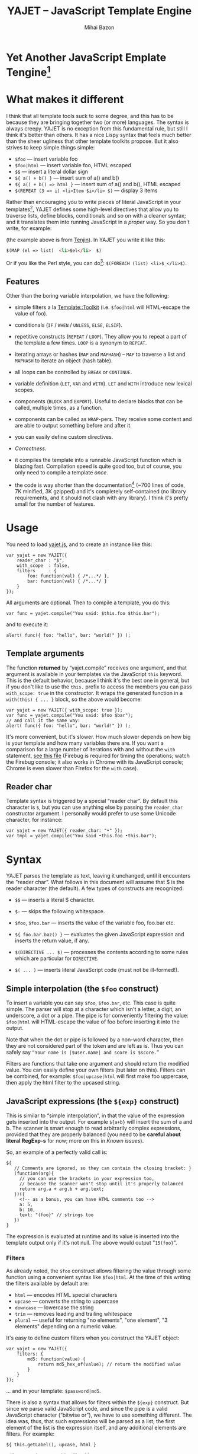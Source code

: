 #+TITLE: YAJET -- JavaScript Template Engine
#+KEYWORDS: javascript, js, template, engine, compiler, macro, text, html
#+DESCRIPTION: YAJET is Another JavaScript Emplate Tengine
#+STYLE: <link rel="stylesheet" type="text/css" href="docstyle.css" />
#+AUTHOR: Mihai Bazon
#+EMAIL: mihai.bazon@gmail.com

* Yet Another JavaScript Emplate Tengine[fn:name]

[fn:name] The misspelling is intentional.  Various combinations of the
letters Y, A, J, T, E from “Yet Another JavaScript Template Engine” led to
the name YAJET.  YAJET stands for “Yet Another JavaScript Emplate Tengine”.
Sounds buzzy, isn't it?  Also, [[http://en.wikipedia.org/wiki/Jet_engine][JET]]-s are fast, and so is YAJET.

A “template engine” is a tool able to transform some text into another, by
interpreting/replacing various patterns in the source text.  YAJET is such a
tool designed for client-side (JavaScript, in-browser) transformation.

YAJET is a compiler, in the sense that it transforms your template into
executable JavaScript code; after compiling a template you get a function
which you can call with data required to fill your template, and it returns
it rendered.

* What makes it different

I think that all template tools suck to some degree, and this has to
be because they are bringing together two (or more) languages.  The
syntax is always creepy.  YAJET is no exception from this fundamental
rule, but still I think it's better than others.  It has a nice Lispy
syntax that feels much better than the sheer ugliness that other
template toolkits propose.  But it also strives to keep simple things
simple:

  + =$foo= --- insert variable foo
  + =$foo|html= --- insert variable foo, HTML escaped
  + =$$= --- insert a literal dollar sign
  + =${ a() + b() }= --- insert sum of a() and b()
  + =${ a() + b() => html }= --- insert sum of a() and b(), HTML escaped
  + =$(REPEAT (3 => i) <li>Item $i</li> $)= --- display 3 items

Rather than encouraging you to write pieces of literal JavaScript in
your templates[fn:literaljs], YAJET defines some high-level directives
that allow you to traverse lists, define blocks, conditionals and so
on with a cleaner syntax; and it translates them into running
JavaScript in a [[Correctness][proper]] way.  So you don't write, for example:

[fn:literaljs] You can still put literal JavaScript inside using =$(
... )=, but it has to be properly balanced.

#+BEGIN_SRC html
<?js for (var i = 0; i < list.length; ++i) { ?>
<?js     var el = list[i] ?>
     <li>#{el}</li>
<?js } ?>
#+END_SRC

(the example above is from [[http://www.kuwata-lab.com/tenjin/jstenjin-examples.html][Tenjin]]).  In YAJET you write it like this:

#+BEGIN_SRC html
$(MAP (el => list)  <li>$el</li>  $)
#+END_SRC

Or if you like the Perl style, you can do[fn:perlstyle]: =$(FOREACH (list) <li>$_</li>$)=.

[fn:perlstyle] I added this because it was easy, and it can be useful
for one-liners, but I vote against it for blocks bigger than a few
lines.

There was an explosion of “jQuery template engines” lately, generated
by jQuery's outstanding support for CSS selectors---people[fn:pure]
write <div class="foo"></div> to introduce a DIV containing the
variable =foo=.  I don't like this style.  YAJET is appropriate for
any kind of text templates---it was not designed specifically for
HTML, although that's mostly what I use it for.

[fn:pure] [[http://beebole.com/pure/][Pure]] comes first on Google when we search “JavaScript
template engine”.  Have you notice how exaggeratedly creepy is the syntax for [[http://beebole.com/pure/documentation/iteration-with-directives/][rendering with directives]]?
I guess we truly live in a “worse is better” world, but I'm still trying to do The Right Thing.

** Features

Other than the boring variable interpolation, we have the following:

- simple filters a la [[http://template-toolkit.org/][Template::Toolkit]] (i.e. =$foo|html= will HTML-escape
  the value of foo).

- conditionals (=IF= / =WHEN= / =UNLESS=, =ELSE=, =ELSIF=).

- repetitive constructs (=REPEAT= / =LOOP=).  They allow you to repeat a
  part of the template a few times. =LOOP= is a synonym to =REPEAT=.

- iterating arrays or hashes (=MAP= and =MAPHASH=) -- =MAP= to
  traverse a list and =MAPHASH= to iterate an object (hash table).

- all loops can be controlled by =BREAK= or =CONTINUE=.

- variable definition (=LET=, =VAR= and =WITH=).  =LET= and =WITH= introduce
  new lexical scopes.

- components (=BLOCK= and =EXPORT=).  Useful to declare blocks that
  can be called, multiple times, as a function.

- components can be called as =WRAP=-pers.  They receive some content
  and are able to output something before and after it.

- you can easily define custom directives.

- [[Correctness]].

- it compiles the template into a runnable JavaScript function which
  is blazing fast.  Compilation speed is quite good too, but of
  course, you only need to compile a template /once/.

- the code is way shorter than the documentation[fn:codesize] (~700
  lines of code, 7K minified, 3K gzipped) and it's completely
  self-contained (no library requirements, and it should not clash
  with any library).  I think it's pretty small for the number of
  features.

[fn:codesize] This is a double-feature: we have good documentation and
lots of features for small code. ;-)

- it's browser agnostic.  In fact, it works with standalone JavaScript engines too (such as [[http://code.google.com/p/v8/][Google's V8]]
  or [[http://www.mozilla.org/rhino/][Rhino]]).  I started a test suite based on Rhino.


* Usage

You need to load [[../js/yajet.js][yajet.js]], and to create an instance like this:

#+BEGIN_SRC espresso
var yajet = new YAJET({
    reader_char : "$",
    with_scope  : false,
    filters     : {
        foo: function(val) { /*...*/ },
        bar: function(val) { /*...*/ }
    }
});
#+END_SRC

All arguments are optional.  Then to compile a template, you do this:

#+BEGIN_SRC espresso
var func = yajet.compile("You said: $this.foo $this.bar");
#+END_SRC

and to execute it:

#+BEGIN_SRC espresso
alert( func({ foo: "hello", bar: "world!" }) );
#+END_SRC

** Template arguments

The function *returned* by “yajet.compile” receives one argument, and that
argument is available in your templates via the JavaScript =this= keyword.
This is the default behavior, because I think it's the best one in general,
but if you don't like to use the =this.= prefix to access the members you
can pass =with_scope: true= in the constructor.  It wraps the generated
function in a =with(this) { ... }= block, so the above would become:

#+BEGIN_SRC espresso
var yajet = new YAJET({ with_scope: true });
var func = yajet.compile("You said: $foo $bar");
// and call it the same way:
alert( func({ foo: "hello", bar: "world!" }) );
#+END_SRC

It's more convenient, but it's slower.  How much slower depends on how
big is your template and how many variables there are.  If you want a
comparison for a large number of iterations with and without the
=with= statement, [[../test/with.html][see this file]] (Firebug is required for timing the
operations; watch the Firebug console; it also works in Chrome with
its JavaScript console; Chrome is even slower than Firefox for the
=with= case).

** Reader char

Template syntax is triggered by a special “reader char”.  By default this
character is =$=, but you can use anything else by passing the =reader_char=
constructor argument.  I personally would prefer to use some Unicode
character, for instance:

#+BEGIN_SRC espresso
var yajet = new YAJET({ reader_char: "•" });
var tmpl = yajet.compile("You said •this.foo •this.bar");
#+END_SRC


* Syntax

YAJET parses the template as text, leaving it unchanged, until it encounters
the “reader char”.  What follows in this document will assume that $ is the
reader character (the default).  A few types of constructs are recognized:

- =$$= --- inserts a literal $ character.

- =$-= --- skips the following whitespace.

- =$foo=, =$foo.bar= --- inserts the value of the variable foo, foo.bar etc.

- =${ foo.bar.baz() }= --- evaluates the given JavaScript expression and
  inserts the return value, if any.

- =$(DIRECTIVE ... $)= --- processes the contents according to some
  rules which are particular for =DIRECTIVE=.

- =$( ... )= --- inserts literal JavaScript code (must not be ill-formed!).

** Simple interpolation (the =$foo= construct)

To insert a variable you can say =$foo=, =$foo.bar=, etc.  This case
is quite simple.  The parser will stop at a character which isn't a
letter, a digit, an underscore, a dot or a pipe.  The pipe is for
conveniently filtering the value: =$foo|html= will HTML-escape the
value of foo before inserting it into the output.

Note that when the dot or pipe is followed by a non-word character,
then they are not considered part of the token and are left as is.
Thus you can safely say =“Your name is |$user.name| and score is $score.”=

Filters are functions that take one argument and should return the modified
value.  You can easily define your own filters (but later on this).  Filters
can be combined, for example: =$foo|upcase|html= will first make foo
uppercase, then apply the html filter to the upcased string.

** JavaScript expressions (the =${exp}= construct)

This is similar to “simple interpolation”, in that the value of the
expression gets inserted into the output.  For example =${a+b}= will
insert the sum of a and b.  The scanner is smart enough to read
arbitrarily complex expressions, provided that they are properly
balanced (you need to be *careful about literal RegExp-s* for now;
more on this in [[Known issues]]).

So, an example of a perfectly valid call is:

#+BEGIN_SRC espresso
${
   // Comments are ignored, so they can contain the closing bracket: }
   (function(arg){
     // you can use the brackets in your expression too,
     // because the scanner won't stop until it's properly balanced
     return arg.a + arg.b + arg.text;
   })({
     <!-- as a bonus, you can have HTML comments too -->
     a: 5,
     b: 10,
     text: "(foo}" // strings too
   })
}
#+END_SRC

The expression is evaluated at runtime and its value is inserted into
the template output only if it's not null.  The above would output
"=15(foo}=".

*** Filters

As already noted, the =$foo= construct allows filtering the value through
some function using a convenient syntax like =$foo|html=.  At the time of
this writing the filters available by default are:

- =html= --- encodes HTML special characters
- =upcase= --- converts the string to uppercase
- =downcase= --- lowercase the string
- =trim= --- removes leading and trailing whitespace
- =plural= --- useful for returning "no elements", "one element", "3 elements" depending on a numeric value.

It's easy to define custom filters when you construct the YAJET object:

#+BEGIN_SRC espresso
var yajet = new YAJET({
    filters: {
        md5: function(value) {
            return md5_hex_of(value); // return the modified value
        }
    }
});
#+END_SRC

... and in your template: =$password|md5=.

There is also a syntax that allows for filters within the =${exp}=
construct.  But since we parse valid JavaScript code, and since the pipe is
a valid JavaScript character (“bitwise or”), we have to use something
different.  The idea was, thus, that such expressions will be parsed as a
list; the first element of the list is the expression itself, and any
additional elements are filters.  For example:

#+BEGIN_SRC espresso
${ this.getLabel(), upcase, html }
#+END_SRC

will convert into something like this:

#+BEGIN_SRC espresso
output_string(
  apply_html_filter(
    apply_upcase_filter(
      this.getLabel()
    )
  )
)
#+END_SRC

Since the comma doesn't look very nice for this particular case, the “list
reader” also allows a few aliases.  Syntactic sugar, baby!  You can also
use:

- =“=>”=
- =“,”=
- =“..”=
- =“;”=
- =“IN”= (case insensitive, but /must/ be preceded by whitespace)

So the above example can also be written like this:

#+BEGIN_SRC espresso
${ this.getLabel() IN upcase, html }
${ this.getLabel() => upcase => html }
${ this.getLabel() => upcase, html }
${ this.getLabel() .. upcase; html }
#+END_SRC

These special separators only work for the “list reader”, which is used in
the =${exp}=-like constructs (and several others).  Also, note that filters
are only interpreted in the top-level elements of this list, so for instance
the following won't apply the "html" filter to “foo”: =${ something(foo,
html) }=.  It will just call, instead, the function =something=, passing the
variables =foo= and =html=, which is expected behavior.

When used in the =${exp}= construct, filters can receive additional
arguments.  For example, assuming you have some date formatting library, you
can easily define a filter that formats a Date object according to the
arguments:

#+BEGIN_SRC espresso
var yajet = new YAJET({
    filters: {
        format_date: function(date, format) {
            // ... now return the *date* formatted according to *format*
        }
    }
});
#+END_SRC

and in the template:

#+BEGIN_EXAMPLE
“Today is: ${ new Date() => format_date("YYYY-MM-DD") }”
#+END_EXAMPLE

The first argument of your filter is always the value from the template (in
the above case, the Date object created with =new Date()=), and the other
arguments are passed following the filter name ("YYYY-MM-DD").

------

You would use “plural” like this:

#+BEGIN_EXAMPLE
1. We got ${ count => plural("no items", "one item", "two items", "# items") }
2. We got ${ count => plural([ "no items", "one item", "two items", "# items" ]) }
3. We got ${ count => plural("no items|one item|two items|# items") }
#+END_EXAMPLE

Besides the implicit argument (=count=) plural accepts multiple
arguments (case 1 above), or a single array argument (case 2) or a
string (case 3) that specifies the formats separated by a pipe
character.  In all cases, the arguments specify how to display the
numeric value.  If it's zero, it selects the first argument; if it's
one, it selects the second, and so on.  If it's bigger than the number
of arguments, it selects the last one.  =#= is replaced with the
number.  So the above displays "We got no items" when count is zero,
"We got one item" when count is 1, "We got two items" when count is 2
and "We got # items" when count is bigger (where # is replaced with the value of count).

** Directives

So far we are able to introduce arbitrary JavaScript variables and
expressions in the template.  However that's hardly enough.  First off, the
expressions must be well-formed, so there is no way to start a JavaScript
block somewhere and end it some place else.  The following is invalid for
obvious reasons:

#+BEGIN_SRC html
${ if (link != null) { }
  <a href="$link|html">$link</a>
${ } }
#+END_SRC

I emphasize that the lack of support for partial expressions is a
/feature/, not a limitation.  This will never be “fixed”.  To support
constructs like the above but without encouraging poorly written
templates we have a few special processing directives.  Let's call
these the =$(BAR ... $)= construct.  To start with, here is how you
would write the above code:

#+BEGIN_SRC html
$(IF (link != null)
  <a href="$link|html">$link</a>
$)
#+END_SRC

Instead of inserting arbitrary code unconditionally, we simply end a
known construct.  The condition that you pass to =IF= must be proper
JavaScript (you cannot pass a partial expression there) and, if your
editor does a good job about matching parens, then you can quickly see
where the block begins/ends by moving the cursor to the parens.  I
prefer this style.

Note that the processing instructions are not case-sensitive.  I prefer to
use UPPERCASE for them so that they stand out visually.

The =$(BAR ... $)= construct has the following properties:

- it starts with =$(= (so it's a normal paren, not a bracket)
- it continues with a special instruction (again, I prefer uppercase for
  this but it's not required)
- depending on the instruction, certain arguments may follow
- it /usually/ ends with =$)=
- it may contain a /block of text/ between the arguments and the =$)=
  terminator

The /block of text/ is parsed normally, so it's interpreted as plain text
until =$= (the reader char) is encountered, then what follows the reader
char is processed by the rules I described in this document.

Following I will describe the directives available at this time.  I think
the set of them is quite comprehensive and allows you to express any kind of
template in a simple and consistent manner.

*** =IF= / =WHEN= / =UNLESS=, =ELSE= / =ELSIF= --- conditional execution

=IF= and =WHEN= are synonyms, while =UNLESS= is the antonym.  =WHEN= seems more
appropriate for cases where you don't have an =ELSE= clause.  They support one
argument which must be a condition enclosed in parens.  Examples:

#+BEGIN_SRC html
$(WHEN (user_id == null)
  <a href="...">Please login</a> $)

$(UNLESS (user_id != null)
  <a href="...">Please login</a> $)

$(IF (a < b)
  <p>A is smaller</p>
$(ELSIF (a > b))
  <p>B is smaller</p>
$(ELSE)
  <p>A and B are equal</p> $)
#+END_SRC

Note that you can use =ELSE= or =ELSIF= inside =UNLESS= or =WHEN= blocks
too, although I would not advise to use this style:

#+BEGIN_EXAMPLE
$(UNLESS (a == b)
  they are different
$(ELSE)
  they are equal $)
#+END_EXAMPLE

You should also note that =ELSE= and =ELSIF= are not actually parsed like
other instructions.  They don't take a block of text, and thus they don't
need to end with =$)=.  Whether to do it this way was hard to decide, but
since =ELSE= and =ELSIF= normally /continue/ an IF block, instead of ending
it, it seems to make sense this way.  The same applies to =$(BREAK)= and
=$(CONTINUE)= directives.

*** =AIF= / =AWHEN= --- like =IF= / =WHEN=, but store the condition in =$it=

These two come from the [[http://common-lisp.net/project/anaphora/][anaphoric macro collection from Hell]] and I
find them quite useful for cases where the block inside the =IF= is
not very big.  They help with the following case:

#+BEGIN_EXAMPLE
$(LET ((foo => this.looongComputation()))
  $(WHEN (foo)
    ... do something with $foo
  $)
$)
#+END_EXAMPLE

The two [[http://en.wikipedia.org/wiki/Anaphora_(linguistics)][anaphoric]] macros (which are synonyms) allow you to avoid the
boilerplate:

#+BEGIN_EXAMPLE
$(AWHEN (this.looongComputation())
  .. do something with $it
$)
#+END_EXAMPLE

The variable =$it= is created by the macro and takes the value of the
condition, and the text block is executed only if[fn:awhen-falsity]:

[fn:awhen-falsity] Note that the JavaScript rules for falsity are
different; an empty array will stand =true=, while the number 0 (zero)
is =false=.  But I think these ones are more useful when you're
writing a html/text template.

- =$it= is not =null= and not =undefined=
- =$it= is not =false= [fn:falsity]
- =$it= is not an empty array
- =$it= is not an empty string

[fn:falsity] BTW, did you know that in JavaScript the expression *(0
== false)* evaluates to *true* in conditionals?

It expands to this code:

#+BEGIN_SRC espresso
(function(it){
  if (it != null && it !== false && !(it instanceof Array && it.length == 0) && !(it === "")) {
    // splice the block of code here
  }
}).call(this, this.looongComputation());
#+END_SRC

OK, now that you agree that this is useful, but are depressed by the
sheer lack of inspiration in picking the name =it=, let me show you
that you can actually name the variable:

#+BEGIN_SRC html
$(AWHEN (this.looongComputation() => that)
  <!-- no more $it -->
  .. do something with $that
$)
#+END_SRC

Also, for cases when you are unhappy with the default falsity rules,
you can state the full condition as well:

#+BEGIN_EXAMPLE
$(AIF (this.looongComputation() => foo, foo > 5)
  $foo is now this.looongComputation() but this is displayed
  only if it's greater than 5.
$(ELSE)
  And you can still use $foo here.
$)
#+END_EXAMPLE

*** =REPEAT= / =LOOP= --- to repeat stuff

To repeat a part of the template you can use =REPEAT= or =LOOP= (they are
synonyms).  For example, the following outputs “foo” 3 times: =$(REPEAT (3)
foo $)=.  In various cases you might need to know the current iteration too,
so you can pass a variable name for it:

#+BEGIN_EXAMPLE
$(REPEAT (5, i)
  Item $i $)
#+END_EXAMPLE

The variable =i= takes values from 1 to 5 (inclusively) and the output will
be “Item 1 Item 2 ” etc.  In some cases you might want to specify an
interval (so that you start from something else than 1), so the following is
allowed:

#+BEGIN_SRC html
$(LOOP (5 .. 10 => i)
  <a href="/page$i">Page $i</a> $)
#+END_SRC

The =LOOP= keyword seems to be nicer in this case, but again, they are
synonyms.  Also note that the arguments are parsed using the “list reader”,
so you can use syntactic sugar to separate them (although a simple comma
would do).

*** =MAP= / =FOREACH= --- iterate an array

Again, =MAP= and =FOREACH= are synonyms.  You can use them to do something
for each element of an array.  For example the following outputs links
contained in an array:

#+BEGIN_SRC html
$(MAP (link => links)
  <a href="$link.address|html"
     title="$link.tooltip|html">$link.text|html</a> $)
#+END_SRC

That's assuming that =links= is an array of objects, each containing
=address=, =tooltip= and =text=.  You could of course use a literal
object:

#+BEGIN_SRC html
$(MAP (link => [ { address : "http://www.google.com/",
                   tooltip : "Search engine",
                   text    : "Google" },

                 { address : "http://www.ymacs.org/",
                   tooltip : "AJAX code editor",
                   text    : "Ymacs" }
               ])
  <a href="$link.address|html"
     title="$link.tooltip|html">$link.text|html</a> $)
#+END_SRC

Sometimes you also need to know the current step of the iteration.  For
example if you want to output some links that are separated with a pipe, you
need to know not to output the pipe before the first, or after the last
link.  We could write it like this:

#+BEGIN_SRC html
$(MAP (i, link => links)
  $(WHEN (i > 0) | $)
  <a href="$link.address|html"
     title="$link.tooltip|html">$link.text|html</a> $)
#+END_SRC

or

#+BEGIN_SRC html
$(MAP (i, link => links)
  ${ i > 0 ? "|" : "" }
  <a href="$link.address|html"
     title="$link.tooltip|html">$link.text|html</a> $)
#+END_SRC

A special case of =MAP= / =FOREACH= allows you to pass only the array, and
no key or index variables.  In this case the special variable =$_= (which I
will call the Perlism) gets assigned to the current element, and /more/, the
loop body is lexically scoped to each element using a JavaScript =with=
block (I know, your mom told you not to play the =with= statement, but mine
didn't[fn:with] :-p).

[fn:with] Seriously though, everything under an =with= block is
s...l...o...w... -- so, while this makes for a nice syntax, you should not
use it where speed is critical.

So using this style the first example would become:

#+BEGIN_SRC html
$(MAP (links)
  <a href="$address|html" title="$tooltip|html">$text|html</a> $)
#+END_SRC

=address=, =tooltip= and =text= access the specific property of each
element.

Just a last example showing the Perlism:

#+BEGIN_SRC html
$(FOREACH ([ "foo", "bar", "baz" ]) <b>$_</b> $)
#+END_SRC

will output “<b>foo</b> <b>bar</b> <b>baz</b>”.  The =$_= variable is
bound to each element.  Note that because YAJET is doing [[Correctness][The Right
Thing]], the following will work as expected:

#+BEGIN_EXAMPLE
$(MAP ([ "foo", "bar", "baz" ])
  $(MAP ([ 1, 2, 3 ])
    inside: $_ $)
  outside: $_ $)
#+END_EXAMPLE

When “inside”, =$_= will take the values from 1 to 3; “outside” it
will take "foo", "bar" then "baz".

*** =MAPHASH= --- iterate an object (hash)

=MAPHASH= is =MAP='s analogue for hashes.  It iterates over all properties
of an object, binding a variable for the key and another for the value.  You
must specify names for these variables.  Example, assuming that =users= is a
hash that maps user IDs to some user objects (each of them having a
=getName()= method):

#+BEGIN_SRC html
$(MAPHASH (uid, obj => users)
  User <b>$uid</b> has name <b>${ obj.getName() }</b><br /> $)
#+END_SRC

*** =CONTINUE= and =BREAK= --- for loop control

These don't take any arguments, and also don't take a block of text, so the
expected syntax is =$(CONTINUE)= and =$(BREAK)=.  They can appear in the
text block of some looping construct, be it =REPEAT=, =LOOP=, =MAP=,
=FOREACH= or =MAPHASH=, and they do the same as their JavaScript
counterparts, that is: =CONTINUE= will go to the next iteration, skipping
any code between it and the end of the loop, and =BREAK= will immediately
end the loop.

I'm giving an example just to illustrate the syntax:

#+BEGIN_EXAMPLE
$(REPEAT (10 => i)
  $(WHEN (i > 5) $(BREAK) $)
  $i
$)
#+END_EXAMPLE

The above will print numbers from 1 to 5.

*** =LET= and =VAR= --- define variables

You can define new variables with =LET= and =VAR=.  They are not equivalent:
=LET= introduces a new lexical scope, so the variables that you define are
only available in its block of text.  =VAR= on the other hand does something
similar to the standard JavaScript =var= keyword.  Note that they are /still
not global variables/---they are local to the innermost function that
contains the declaration, which in many cases is your template itself, but
could be a [[reusable template blocks][=BLOCK= or =EXPORT=]] block too[fn:var].

[fn:var] =VAR= is only marginally useful.  I would remove it
completely, but it's useful for exporting an inner function from a
=LET= block.

=VAR= does not accept a text argument, so it ends directly with a closing
paren (no need for =$)=).  Example:

#+BEGIN_EXAMPLE
$(VAR ((a => 10) (b => 20)))
$a + $b = ${ a + b }
#+END_EXAMPLE

If variables with the same name were previously defined, they are
replaced with the new ones.  Note that the effect of =VAR= can be
obtained by using literal JavaScript:

#+BEGIN_SRC espresso
$(
    var foo = "text", bar = this.getSomething();
)
#+END_SRC

=LET= introduces variables that are local to its block.  If variables with
the same name already exist, they are shadowed while the =LET= block is
in effect.  After the =LET= block ends, previous bindings come back to life.

#+BEGIN_EXAMPLE
$(LET ((a => 10) (b => 20))
  $a + $b = ${ a + b }
$)
#+END_EXAMPLE

Since =LET= takes a block of text, it ends with the normal block terminator
=$)=.  Here's an example to demonstrate scope:

#+BEGIN_EXAMPLE
$(VAR ((x => "outside")))
$(LET ((x => 10))
  $x is 10
  $(LET ((x => 20))
    $x is 20
  $)
  $x is back 10
$)
$x is "outside"
#+END_EXAMPLE

=LET= operates by introducing an anonymous function, so it is compatible
with all browsers.  JavaScript 1.7 introduced a =let= statement for
declaring block-scoped variables, and it's supported by Firefox, but
unfortunately no other browser has it at the moment[fn:no-true-let].

[fn:no-true-let] Since I'm not sure what are the benefits of the =let=
keyword from JavaScript 1.7 compared to using an anonymous function, I
decided not to add a browser check for this.  When more browsers will
support it I'll change my mind.  But the template syntax will remain
the same.

*** =WITH= --- modify the scope chain

When you have an object that has properties you need to access, you can use
a =WITH= block to make for a more convenient syntax, so instead of saying
=$object.foo= you would be able to say only =$foo=.  Assuming that =link=
contains =address=, =tooltip= and =text=, the following two are equivalent:

#+BEGIN_SRC html
<a href="$link.address|html" title="$link.tooltip|html">$link.text|html</a>

$(WITH (link)
  <a href="$address|html" title="$tooltip|html">$text|html</a> $)
#+END_SRC

=WITH= can be used with literal objects as well:

#+BEGIN_EXAMPLE
$(WITH ({ foo: 10, bar: 20 })
  $foo + $bar = ${ foo + bar }
$)
#+END_EXAMPLE

thus emulating a =LET= block, but it's less efficient because it uses the
[[https://developer.mozilla.org/en/Core_JavaScript_1.5_Reference/Statements/with][JavaScript with statement]].

*** =BLOCK= --- define reusable template blocks

A =BLOCK= doesn't immediately print anything into the template output;
instead it defines a function that returns its processed block of
text.

The syntax is straightforward.  It expects a name for the function,
followed by a list of arguments in parens (if there are no arguments,
put =()= like you do for a plain JavaScript function).  Then continue
with the block of text that the function should expand into:

#+BEGIN_SRC html
$(BLOCK display_link(link)
  <a href="$link.address|html" title="$link.title|html">$link.text|html</a>
$)

<!-- call it literally -->
${ display_link({ address: "/", title: "Home page", text: "Home" }) }

<!-- or call it for an object -->
$(FOREACH (i IN links)
  ${ display_link(i) }
$)
#+END_SRC

Note that the call to =display_link= is inside a =${...}= block, so
that the returned value gets inserted into the output.

Combining =BLOCK= and =LET= or =WITH= we can define closures:

#+BEGIN_SRC html
$(WITH ({ value: 0 })
  $(BLOCK counter()
    <p>Counter is ${ ++value }</p> $) $)

${ counter() } -- now it's 1
${ counter() } -- now it's 2
${ counter() } -- now it's 3
#+END_SRC

Doing the above with =LET= is a bit more tricky because =LET= creates its
own environment, so the =BLOCK= that you define within it is actually local
to the =LET= block.  The following won't work:

#+BEGIN_SRC html
$(LET ((value => 0))
  $(BLOCK counter()
    <p>Counter is ${ ++value }</p> $) $)

${ counter() } -- error, counter is not defined!
#+END_SRC

It's easy to see why if you see the code that gets generated for the above.
It looks like the following:

#+BEGIN_SRC espresso
(function(){
    var value = 0;
    function counter() {
        output("Counter is " + (++value));
    };
})();

output( counter() ); // but there's no free lunch
#+END_SRC

To do this with a =LET= block we would have to export the function; we can
use an outside variable for that:

#+BEGIN_SRC html
$(VAR (counter))
$(LET ((value => 0))
  $( counter = _counter /* export it */ )
  $(BLOCK _counter()
    <p>Counter is ${ ++value }</p> $) $)

${ counter() } -- now it works.
#+END_SRC

# <<WRAP>>
*** =WRAP=, =CONTENT= --- call a wrapper with an additional block of text

=BLOCK= can be used to define wrappers.  A wrapper is a function that
receives a bit of text and puts something before and after it.  For example,
to define a wrapper that creates a table we can say:

#+BEGIN_SRC html
<!-- define our wrapper -->
$(BLOCK table(cols)
  <table>
    <thead>
      <tr>
        $(MAP (label => cols) <td>$label</td> $)
      </tr>
    </thead>
    <tbody>
      $(CONTENT)
    </tbody>
  </table> $)

<!-- and here's how we use it -->
$(WRAP table([ "Name", "Phone", "Email" ])
  <tr> <td>Foo</td> <td>123-1234</td> <td>foo@foo.com</td> </tr>
  <tr> <td>Bar</td> <td>1234-123</td> <td>bar@bar.com</td> </tr>
$)
#+END_SRC

You can note that a wrapper is a normal function (=BLOCK=) and it can
take arguments.  To send the arguments with a =WRAP= block, just make
it look like a normal function call.  If there are no arguments, you
still need to insert the parens =()=.  When it's calling your block,
=WRAP= sends an additional hidden argument that contains the text
which is expanded by =$(CONTENT)=.  For now this argument is a
function that renders the text, and =$(CONTENT)= simply calls this
function.

*** =EXPORT= --- define a BLOCK that can be used in another template

=EXPORT= is like =BLOCK=, but the function that it creates is
“exported” and can be called from different templates.  The assumption
for this to work is that all templates are compiled with the same
YAJET object instance (since it will maintain some runtime environment
for this case).

Here's a quick example:

#+BEGIN_SRC espresso
var yajet = new YAJET();
yajet.compile("$(EXPORT foo(arg) foo got $arg $)");

var t1 = yajet.compile("$(IMPORT (foo)) ${ foo('bar') }");
alert(t1()); // displays "foo got bar"

var t2 = yajet.compile("$(PROCESS foo('baz'))");
alert(t2()); // displays "foo got baz"

// call the exported function directly
alert(yajet.process("foo", null, [ "something" ])); // displays "foo got something"
#+END_SRC

Above you can see a few ways to call an exported block.  One is by
calling =$(IMPORT (block_name))= first, which will actually make it
available as a local function, which you can then use as if it were
defined with =BLOCK=.  The second way is using =$(PROCESS
block_name())=.  =PROCESS= expects that the name of the block that you
type there is a function created with =EXPORT= and compiled /before/
the call to =PROCESS=.

It might be important to understand that compile() actually runs your
template once when it contains =EXPORT=-ed functions, so that they get
into the YAJET instance.  This shouldn't be a problem---in practice,
you will have templates that contain /only/ export blocks, where you
will put utilities.  For example, above we don't store the result of
yajet.compile for the first template, since all it does is just export
the function.  The exported function gets into the YAJET object
instance.

Some notes:

 - /the order/ in which you compile the templates is not important.
   However, when you /execute/ a template you must make sure that any
   dependencies were /already compiled/.

 - there is no namespace support, so make sure that you don't export a
   block with the same name in two templates.  Typically, the second
   will overwrite the first (depending on the compilation order), but
   you get no warning.

 - within the template where they are defined, you can use exported
   blocks as if they were local.  They can call each other if needed,
   they can $(WRAP) each other, etc.

 - if you need to call a function =EXPORT=-ed from another template as
   a =WRAP=-per, you need to =$(IMPORT)= it first.  Other than this,
   it's the same as described in [[WRAP]].

 - as you can see above, it is possible to call an exported block
   directly without using an intermediate template.  Use
   =yajet.process(exported_name, this_argument, [ more, args ])=.  The
   “this\_argument” will be the value of the *this* keyword within the
   exported block, and the third is an array of more arguments that
   are passed to the function.

*** Literal JavaScript with =$( ... )=

Finally, you can include literal JavaScript code, if needed, by
placing a space after the open bracket.  The code inside =$( ... )=
must be valid JavaScript and by this I mean properly balanced (you
cannot open a paren in such a block and close it in another).

For example, if you need to change the value of some variable which is
already defined, you can do this:

#+BEGIN_EXAMPLE
$( myVar = doSomething() )
  ^-- note this space.
#+END_EXAMPLE

Unlike a =${ ... }= block, which would allow the above code as well,
this one won't place the result into the template output.  Also,
unlike a =${ ... }= block, this one allows multiple statements
separated with a semicolon:

#+BEGIN_EXAMPLE
$( foo = "bar";
   moreSideEffects();
   i = 10 )
#+END_EXAMPLE

# <<Correctness>>
* Correctness

YAJET aims to do The Right Thing.  If you've ever written Lisp or C macros,
then you know that it's dangerous to invent variable names, or to use a
macro argument more than once.  YAJET is essentially a macro expander and
it's built around these good principles.

For example, a dumb implementation would translate =$(FOREACH (link => links)
...STUFF... $)= into this:

#+BEGIN_SRC espresso
for (var i = 0; i < links.length; ++i) {
    var link = links[i];
    // ... do STUFF
}
#+END_SRC

However the above code has two problems:

1. if the text in =STUFF= defines a variable named =i=, then it will collide
   with the loop variable.

2. if =links= is not a real array, but say, a (possibly expensive, and
   perhaps with weird side effects) function call that returns an array,
   then it will be called for each iteration... twice.

If =FOREACH= would really expand into the above code, then the following
sample would suffer from both problems:

#+BEGIN_EXAMPLE
$(FOREACH (link => this.getLinksFromServer())
  $(VAR ((i => link.text.length)))
  $(WHEN (i > 30)
    ... truncate text
  $)
  ...
$)
#+END_EXAMPLE

The resulted code would be:

#+BEGIN_SRC espresso
for (var i = 0; i < this.getLinksFromServer().length; ++i) {
  var link = this.getLinksFromServer()[i];
  var i = link.text.length;
  if (i > 30) {
    ... truncate text
  }
  ...
}
#+END_SRC

... which means that this.getLinksFromServer() will be called twice for each
step, and also that the loop would be stopped arbitrarily when we encounter
a link whose text has more characters than the number of links.  That would
break in unexpected and hard to debug ways.

What YAJET actually generates for the above case looks like this:

#+BEGIN_SRC espresso
(function(__GSY12){
  for (var __GSY13 = __GSY12.length, __GSY14 = 0; __GSY14 < __GSY13; ++__GSY14) {
    var link = __GSY12[__GSY14];
    var i = link.length;
    if (i > 30) {
      ... truncate text
    }
    ...
  }
}).call(this, this.getLinksFromServer());
#+END_SRC

The variables that aren't explicitly named in the template get unique
names with the prefix =__GSY=, so you should be safe as long as you
don't use the =__GSY= prefix yourself.  Hope you don't. :-)

Also, the loop block is embedded in a function, so that it doesn't
affect outside variables.

------

Also because we're striving for correctness, I had to figure out what
to do on =$(BREAK)= or =$(CONTINUE)= in certain situations.  For
example imagine this loop:

#+BEGIN_EXAMPLE
$(MAP (a => [1, 2, 3, 4, 5])
  $(LET ((b => a))
    $(WHEN (b > 3) $(BREAK) $)
    $b
  $)
$)
#+END_EXAMPLE

If =$(BREAK)= would translate into the plain JavaScript =break=
statement, it would be a syntax error because =LET= introduces an
anonymous function (in order not to mess with outer variables).  The
above block expands into something like the following, which /is/ the
right thing:

#+BEGIN_SRC espresso
(function (__GSY31) {
    for (var __GSY32 = __GSY31.length, __GSY33 = 0; __GSY33 < __GSY32; ++__GSY33) {
        try {
            var a = __GSY31[__GSY33];
            (function () {
                var b = a;
                if (b > 3) {
                    throw __YAJET.X_BREK; // this is BREAK
                }
                VUT(b);
            }).call(this);
        }
        catch (ex) {
            if (ex === __YAJET.X_CONT) { // here we handle CONTINUE
                continue;
            }
            if (ex === __YAJET.X_BREK) { // and here we handle BREAK
                break;
            }
            throw ex;
        }
    }
}).call(this, [1, 2, 3, 4, 5]);
#+END_SRC

So =BREAK= and =CONTINUE= are handled with exceptions, which has an
interesting implication: if you /know/ that some function will /only/
be called from loops, /then/ you can safely use =BREAK= and =CONTINUE=
within it.  But only /if you know that/.  It's not always a good
practice. ;-)

* Custom directives

YAJET allows you to add custom directives fairly easily, though you'll
have to dig somewhat uncharted territory.  You need to pass a
=directives= hash to the constructor, in which you map directive name
to a parser function.  Your function is responsible for parsing any
arguments that you want your directive to support, and to generate any
code that your directive should expand into.

Let's start with an easy one:

#+BEGIN_SRC espresso
var yajet = new YAJET({
    directives: {
        author: function(c) {
	    c.out("OUT('Mihai Bazon <mihai.bazon@gmail.com>');");
	    c.assert_skip(")");
	}
    }
});
#+END_SRC

The above defines a directive that doesn't take any arguments.  You
can notice that your parser function receives one argument---it's an
object that stores the current context and provides some helper API
for you to do your stuff.  Above I used the =out= method, to output
code that should be part of the compiled template, and =assert_skip=
to force an error unless the template continues with a closing paren.

In a template compiled with the above object instance, we can now type
=$(AUTHOR)=, and it will expand into this:

#+BEGIN_SRC espresso
OUT('Mihai Bazon <mihai.bazon@gmail.com>');
#+END_SRC

In turn, when the template is executed, =OUT= will put its argument
into the output stream.

Your directive handler is free to parse any syntax that you desire,
but after it finishes the “normal” parser resumes execution for the
remainder of the code.  The “normal” is: assume plain text until we
meet the reader char, then parse according to the rules described in
this document.

Again, this isn't for everyone so I won't get into much
detail---please feel free to [[../js/yajet.js][read the source]] to figure out more.  I'll
just summarize the API that the context object exposes:

- =peek()= --- return the current character.
- =next()= --- return the current character and skip to the next one.
- =rest()= --- return the rest of the characters (thus, what's left to parse),
- =out(str)= --- insert =str= into the generated JavaScript code.
- =set_output(array)= --- set a new output array; subsequent =out()=
  calls will push data into this array.  Returns the previous output.
- =skip_ws(noComments)= --- skip forward whitespace and comments.  The
  optional =noComments= argument can be used (pass =true=) to avoid
  skipping comments.
- =assert(str)= --- throw an error if =rest()= does not start with
  =str= (when =str= is a string) or does not match =str= (when =str=
  is a RegExp).
- =assert_skip(str)= --- like =assert(str)=, but call =skip_ws()=
  before checking, and skip =str= if it follows (otherwise throw
  exception like =assert=).
- =skip(str)= --- if =rest()= starts with =str= or matches =str= (when
  it's a RegExp), skip the matched part.
- =looking_at(str)= --- return =true= if =rest()= starts with =str= or
  matches =str= (when it's a RegExp).
- =block_open(open, close)= --- call =out(open)= to start a new block,
  and push =close= so that it gets output when =$)= is encountered.
  =close= is an optional argument (it defaults to "}" when not passed,
  since it's the usual JS block terminator).  It can be a function, in
  which case it's simply called when =$)= is found, and it's
  responsible for pushing any required code to end the current block
  using =c.out=.
- =block_close()= --- close the current block (you shouldn't need to
  call this manually).
- =read_balanced(wantList)= --- read balanced expression.  The current
  character must be some open paren, and it will read, skipping
  strings, comments and whitespace, until the paren is closed.  The
  optional =wantList= argument specifies if the return value should be
  an array that contains the elements of the parsed list, or just a
  string.  Return =null= if no list starts now.
- =read_string()= --- read and return a JavaScript string.  The
  current character must be a string quote.  Return the string if it
  was available, or null otherwise.
- =read_simple_token()= --- try to read and return if available a
  JavaScript identifier.  Note that the syntax is somewhat extended in
  that it will return for instance "foo.bar|baz" as a single token.
- =read_valist()= --- parse and return a variable list such as those
  used for =LET= or =VAR=.  A side effect is that this also outputs
  the =var= declaration.
- =to_js_string(str)= --- adds quotes and escapes special characters
  (newlines, tabs, quotes and backslashes) in =str= to form a
  JavaScript string.
- =trim(str)= --- remove leading and trailing whitespace from =str= and
  return the trimmed string.
- =map(a, f, obj)= --- for each element of array =a= call function =f= in
  the context of =obj= and collect the returned values.
- =EX_PARSE(error_str)= --- throw a parse exception.
- =directives= --- a hash containing the =directives= that you passed
  in constructor.  You can insert new directives at “compile-time”
  into this hash.  This hack is used in the =SWITCH= example below.

You should understand that your custom directives run at /compile
time/.  So “c.out” does not produce the final template result;
instead, it should produce JavaScript /code/ that generates the final
result when executed.  This is why our sample above doesn't simply say
=c.out("author...")=, instead it has to say
=c.out("OUT('author...');")=.  The =OUT= function is available at
run-time and inserts text as part of the final result.

** A more involved example --- =SWITCH=

For a non-trivial example, here's how to implement a =SWITCH=
directive.  It has the same semantics as the standard JavaScript
=SWITCH= --- that is, depending on the value of some expression, it
selects and executes a =CASE=.  The =DEFAULT= case is executed when no
other case matches the expression.  We will in fact make use of the
standard JavaScript =switch= for this.

#+BEGIN_SRC espresso
var directives = {
    "switch": function(c) {
        // SWITCH expects one expression in parens:
        var args = c.read_balanced(true);
        var expr = args[0]; // here is the argument

	// save old meaning of CASE and DEFAULT, if any
        var old_case = c.directives["case"];
        var old_defa = c.directives["default"];

	// inject the CASE directive
        c.directives["case"] = function(c) {
            var args = c.read_balanced(true);
            var expr = args[0];
            c.set_output(save);
            c.block_open(
                "case " + expr + ":",
                function() {
                    c.out("break;");
                    c.set_output([]);
                }
            );
        };

	// and the DEFAULT directive
        c.directives["default"] = function(c) {
            c.set_output(save);
            c.block_open(
                "default:",
                function() {
                    c.out("break;");
                    c.set_output([]);
                }
            );
        };

	// finally, open the switch block and prepare to close
	// and restore everything when the block ends.
        c.block_open(
            // open
            "switch (" + expr + ") {",
            // close
            function() {
                c.set_output(save);
                c.directives["case"] = old_case;
                c.directives["default"] = old_defa;
                c.out("}");
            }
        );

	// any text between these directives is not interesting.
        var save = c.set_output([]);
    }
};
var yajet = new YAJET({
    directives: directives
});
#+END_SRC

And now, you can use =SWITCH= in your templates:

#+BEGIN_EXAMPLE
$(SWITCH ("foo")
   $(CASE ("bar") This won't be written. $)
   $(CASE ("foo") But this will. $)
   $(DEFAULT And this not. $)
$)
#+END_EXAMPLE

The implementation of =SWITCH= needs to be a bit complex.  We insert
the =CASE= and =DEFAULT= directives when our =SWITCH= directive runs
(that is, when the template is compiled), but remove them once the
=SWITCH= block is ended (since they don't make sense outside
=SWITCH=).  We need to use =set_output= to change the output array to
some temporary one which we will discard, because otherwise the
whitespace between =$(SWITCH (...)= and the first =$(CASE)= will be
transformed into code, and it won't be valid JavaScript syntax.  And
we need to be careful to set the output back to the saved value when
needed[fn:closures].

[fn:closures] The fact that JavaScript properly supports closures
plays a key role into all this, but [[http://mihai.bazon.net/blog/the-buzz-of-closures][I'm tired]] of saying this all
over. :-)

This topic is advanced so I will stop here.  If you want to write your
own directives, you are assumed to have some good JavaScript knowledge
and dig through the code for more (and/or ask on the [[http://groups.google.com/group/yajet][YAJET group]], but
preferably after you have something to show us).



# <<Known issues>>
* Known issues

** Literal RegExp-s in JavaScript expressions

The JavaScript scanner is not “complete”, although it's smart enough
to skip comments and strings while looking for a closing paren.
Literal regexps are tricky to figure out, so I left this out for now.
What this means is that you should be careful about parens in literal
RegExp-s.  Since the parser does not allow for unbalanced parens, the
following should /not/ be a problem:

#+BEGIN_SRC espresso
$( if (/(a|b)/.test("bar")) {
     matches();
   } else {
     no_match();
   }
 )
#+END_SRC

All parens are properly closed, so there's no reason why our parser should
miss the closing paren.  However, the following will break stuff:

#+BEGIN_SRC espresso
$( if (/\)/.test(")")) { ... } )
#+END_SRC

Although it is valid JavaScript inside, having the closing paren in the
RegExp will confuse YAJET.  It looks quite ugly, too---for such cases,
encode the paren as =\x29=.  Note that you have to escape open parens as
well (=\x28=), and same goes for all the other types of brackets such as
=[=, =]=,  ={= and =}=.

** Error reporting is less than ideal

While YAJET is smart enough to scan complicated constructs, it will
not do any syntax checking on its own.  It just scans your template
and generates JS code.  Then it compiles a function (using the
[[https://developer.mozilla.org/en/Core_JavaScript_1.5_Reference/Global_Objects/Function][Function]] constructor).  At this point the browser (its JavaScript
engine) does the proper syntax checking and error reporting.  If
anything goes wrong, you do get an error, but it's less informative
than it could be.  If you're using Firebug or Google Chrome, the
generated code will show up in the console so you get a chance to see
what's wrong, but don't trust the line number or file that its
displayed there.

I don't see me writing a full JavaScript parser anytime soon, so for
the time being we will have to live with this.  It's still pretty
good. ;-)

** Whitespace handling

Currently YAJET keeps all whitespace in the generated source.  There is a
directive that allows you to say “kill following whitespace” (=$-=, that is,
the reader char followed by a minus sign) but it's not very convenient.
What should probably be done is that it should, by default, eat all
whitespace that occurs on lines which don't include literal text.  For
example the following:

#+BEGIN_SRC html
<p>
$(IF (true)
  foo
$(ELSE)
  bar
$)
</p>
#+END_SRC

results in this output:

#+BEGIN_SRC html
<p>

  foo

</p>
#+END_SRC

Generally, it's not what one would expect.  What's worse, we can make it
look better but it's totally unintuitive:

#+BEGIN_SRC html
<p>$-
$(IF (true)
  foo$-
$(ELSE)
  bar$-
$)
</p>
#+END_SRC

This outputs better:

#+BEGIN_SRC html
<p>
  foo
</p>
#+END_SRC

So the default behavior should probably be:

- if a line starts with whitespace followed by a directive, the whitespace
  should be eaten.

- if a line ends with a block close paren (=$)=) followed only by
  whitespace, then that whitespace + the newline will be eaten.

Need to think about it a bit more.  However, fortunately in HTML whitespace
is not too important.

* How to get help

If you have any questions please post them on the [[http://groups.google.com/group/yajet][YAJET Google Group]].

* License

Copyright (c) 2010, [[http://mihai.bazon.net/blog][Mihai Bazon]], Dynarch.com.  All rights reserved.

Redistribution and use in source and binary forms, with or without
modification, are permitted provided that the following conditions are met:

    * Redistributions of source code must retain the above copyright notice,
      this list of conditions and the following disclaimer.

    * Redistributions in binary form must reproduce the above copyright
      notice, this list of conditions and the following disclaimer in the
      documentation and/or other materials provided with the distribution.

    * Neither the name of Dynarch.com nor the names of its contributors may
      be used to endorse or promote products derived from this software
      without specific prior written permission.

THIS SOFTWARE IS PROVIDED BY THE COPYRIGHT HOLDER “AS IS” AND ANY EXPRESS OR
IMPLIED WARRANTIES, INCLUDING, BUT NOT LIMITED TO, THE IMPLIED WARRANTIES OF
MERCHANTABILITY AND FITNESS FOR A PARTICULAR PURPOSE ARE DISCLAIMED. IN NO
EVENT SHALL THE COPYRIGHT HOLDER BE LIABLE FOR ANY DIRECT, INDIRECT,
INCIDENTAL, SPECIAL, EXEMPLARY, OR CONSEQUENTIAL DAMAGES (INCLUDING, BUT NOT
LIMITED TO, PROCUREMENT OF SUBSTITUTE GOODS OR SERVICES; LOSS OF USE, DATA,
OR PROFITS; OR BUSINESS INTERRUPTION) HOWEVER CAUSED AND ON ANY THEORY OF
LIABILITY, WHETHER IN CONTRACT, STRICT LIABILITY, OR TORT (INCLUDING
NEGLIGENCE OR OTHERWISE) ARISING IN ANY WAY OUT OF THE USE OF THIS SOFTWARE,
EVEN IF ADVISED OF THE POSSIBILITY OF SUCH DAMAGE.
